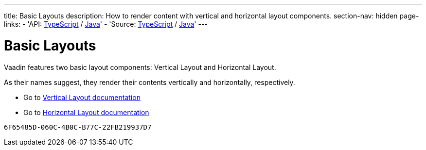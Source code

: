 ---
title: Basic Layouts
description: How to render content with vertical and horizontal layout components.
section-nav: hidden
page-links:
  - 'API: https://cdn.vaadin.com/vaadin-web-components/{moduleNpmVersion:@vaadin/ordered-layout}/#/elements/vaadin-vertical-layout[TypeScript] / https://vaadin.com/api/platform/{moduleMavenVersion:com.vaadin:vaadin}/com/vaadin/flow/component/orderedlayout/VerticalLayout.html[Java]'
  - 'Source: https://github.com/vaadin/web-components/tree/v{moduleNpmVersion:@vaadin/ordered-layout}/packages/vertical-layout[TypeScript] / https://github.com/vaadin/flow-components/tree/{moduleMavenVersion:com.vaadin:vaadin}/vaadin-ordered-layout-flow-parent[Java]'
---


= Basic Layouts

// tag::description[]
Vaadin features two basic layout components: Vertical Layout and Horizontal Layout.
// end::description[]

As their names suggest, they render their contents vertically and horizontally, respectively.

* Go to <<../vertical-layout#,Vertical Layout documentation>>

* Go to <<../horizontal-layout#,Horizontal Layout documentation>>

[discussion-id]`6F65485D-060C-4B0C-B77C-22FB219937D7`

++++
<style>
[class^=PageHeader-module--descriptionContainer] {display: none;}
</style>
++++
